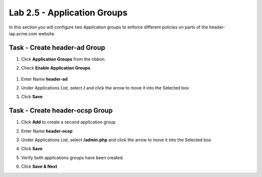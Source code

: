 Lab 2.5 - Application Groups
------------------------------------------------

In this section you will configure two Application groups to enforce different policies on parts of the header-iap.acme.com website.  

Task - Create header-ad Group
~~~~~~~~~~~~~~~~~~~~~~~~~~~~~~~~~~~~~~~~~~

#. Click **Application Groups** from the ribbon.

   |image15|

#. Check **Enable Application Groups**
 
  |image16|

#. Enter Name **header-ad**
#. Under Applications List, select **/** and click the arrow to move it into the Selected box
#. Click **Save** 
 
   |image17|

Task - Create header-ocsp Group
~~~~~~~~~~~~~~~~~~~~~~~~~~~~~~~~~~~~~~~~~~

#. Click **Add** to create a second application group

   |image18|

#. Enter Name **header-ocsp**
#. Under Applications List, select **/admin.php** and click the arrow to move it into the Selected box
#. Click **Save** 

   |image19|
 
#. Verify both applications groups have been created.
#. Click **Save & Next**

   |image20|



.. |image15| image:: media/image015.png
.. |image16| image:: media/image016.png
.. |image17| image:: media/image017.png
.. |image18| image:: media/image018.png
.. |image19| image:: media/image019.png
.. |image20| image:: media/image020.png


